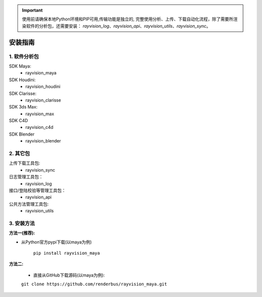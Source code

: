 .. important::
   使用前请确保本地Python环境和PIP可用,传输功能是独立的,
   完整使用分析、上传、下载自动化流程，除了需要所渲染软件的分析包，还需要安装：
   `rayvision_log`、`rayvision_api`、`rayvision_utils`、`rayvision_sync`。

安装指南
=========

1. 软件分析包
--------------

SDK Maya:
    - rayvision_maya

SDK Houdini:
    - rayvision_houdini

SDK Clarisse:
    - rayvision_clarisse

SDK 3ds Max:
    - rayvision_max

SDK C4D
    - rayvision_c4d

SDK Blender
    - rayvision_blender

2. 其它包
----------
上传下载工具包:
    - rayvision_sync

日志管理工具包：
    - rayvision_log

接口/登陆校验等管理工具包：
    - rayvision_api

公共方法管理工具包:
    - rayvision_utils



3. 安装方法
-----------------

**方法一(推荐):**


- 从Python官方pypi下载(以maya为例)

   ``pip install rayvision_maya``


**方法二:**

   - 直接从GitHub下载源码(以maya为例):

   ``git clone https://github.com/renderbus/rayvision_maya.git``


